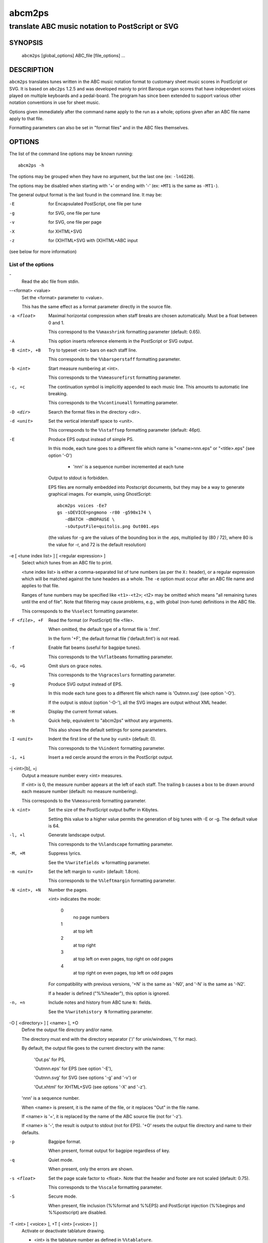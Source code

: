 ..
   Process this file with rst2man from python-docutils
   to generate a nroff manual page

=======
abcm2ps
=======

--------------------------------------------------
translate ABC music notation to PostScript or SVG
--------------------------------------------------

SYNOPSIS
========

  ``abcm2ps`` [global_options] ABC_file [file_options] ...

DESCRIPTION
===========

``abcm2ps`` translates tunes written in
the ABC music notation format to customary sheet music scores in
PostScript or SVG. It is based on ``abc2ps`` 1.2.5 and was
developed mainly to print Baroque organ scores that have
independent voices played on multiple keyboards and a
pedal-board. The program has since been extended to support
various other notation conventions in use for sheet music.

Options given immediately after the command name apply to
the run as a whole; options given after an ABC file name apply
to that file.

Formatting parameters can also be set in "format files" and
in the ABC files themselves.

OPTIONS
=======

The list of the command line options may be known running::

   abcm2ps -h

The options may be grouped when they have no argument, but the
last one (ex: ``-lnGI20``).

The options may be disabled when starting with '+' or ending with '-'
(ex: ``+MT1`` is the same as ``-MT1-``).

The general output format is the last found in the command line.
It may be:

-E    for Encapsulated PostScript, one file per tune

-g    for SVG, one file per tune

-v    for SVG, one file per page

-X    for XHTML+SVG

-z    for (X)HTML+SVG with (X)HTML+ABC input

(see below for more information)

List of the options
-------------------

\-
   Read the abc file from stdin.

\--<format> <value>
   Set the <format> parameter to <value>.

   This has the same effect as a format parameter
   directly in the source file.

-a <float>
   Maximal horizontal compression when staff breaks are
   chosen automatically. Must be a float between 0 and 1.

   This correspond to the ``%%maxshrink``
   formatting parameter (default: 0.65).

-A
   This option inserts reference elements in the PostScript
   or SVG output.

-B <int>, +B
   Try to typeset <int> bars on each staff line.

   This corresponds to the ``%%barsperstaff`` formatting parameter.

-b <int>
   Start measure numbering at <int>.

   This corresponds to the ``%%measurefirst`` formatting parameter.

-c, +c
   The continuation symbol is implicitly appended to each
   music line. This amounts to automatic line breaking.

   This corresponds to the ``%%continueall`` formatting parameter.

-D <dir>
    Search the format files in the directory <dir>.

-d <unit>
   Set the vertical interstaff space to <unit>.

   This corresponds to the ``%%staffsep`` formatting parameter
   (default: 46pt).

-E
   Produce EPS output instead of simple PS.

   In this mode, each tune goes to a different file which
   name is "<name>nnn.eps" or "<title>.eps" (see option '-O')

        - 'nnn' is a sequence number incremented at each tune

   Output to stdout is forbidden.

   EPS files are normally embedded into Postscript documents,
   but they may be a way to generate graphical images. For
   example, using GhostScript::

        abcm2ps voices -Ee7
        gs -sDEVICE=pngmono -r80 -g590x174 \
           -dBATCH -dNOPAUSE \
           -sOutputFile=quitolis.png Out001.eps

   \(the values for -g are the values of the bounding box in
   the .eps, multiplied by (80 / 72), where 80 is the value
   for -r, and 72 is the default resolution)

-e [ <tune index list> ] [ <regular expression> ]
   Select which tunes from an ABC file to print.

   <tune index list> is either a comma-separated list of tune
   numbers (as per the ``X:`` header), or a regular expression
   which will be matched against the tune headers as a whole.
   The ``-e`` option must occur after an ABC file
   name and applies to that file.

   Ranges of tune numbers may be specified like ``<t1>-<t2>``;
   <t2> may be omitted which means
   "all remaining tunes until the end of file". Note that
   filtering may cause problems, e.g., with global (non-tune)
   definitions in the ABC file.

   This corresponds to the ``%%select`` formatting parameter.

-F <file>, +F
    Read the format (or PostScript) file <file>.

    When omitted, the default type of a format file is '.fmt'.

    In the form '+F', the default format file ('default.fmt') is not
    read.

-f
   Enable flat beams (useful for bagpipe tunes).

   This corresponds to the ``%%flatbeams`` formatting parameter.

-G, +G
   Omit slurs on grace notes.

   This corresponds to the ``%%graceslurs`` formatting parameter.

-g
    Produce SVG output instead of EPS.

    In this mode each tune goes to a different file which name
    is 'Outnnn.svg' (see option '-O').

    If the output is stdout (option '-O-'), all the SVG images
    are output without XML header.

-H
    Display the current format values.

-h
   Quick help, equivalent to "abcm2ps" without any arguments.

   This also shows the default settings for some parameters.

-I <unit>
   Indent the first line of the tune by <unit> (default: 0).

   This corresponds to the ``%%indent`` formatting parameter.

-i, +i
    Insert a red cercle around the errors in the PostScript output.

-j <int>[b], +j
   Output a measure number every <int> measures.

   If <int> is 0, the measure number appears at the left of each staff.
   The trailing ``b`` causes a box to be drawn
   around each measure number (default: no measure numbering).

   This corresponds to the ``%%measurenb`` formatting parameter.

-k <int>
   Set the size of the PostScript output buffer in Kibytes.

   Setting this value to a higher value permits the
   generation of big tunes with -E or -g. The default value is 64.

-l, +l
   Generate landscape output.

   This corresponds to the ``%%landscape`` formatting parameter.

-M, +M
   Suppress lyrics.

   See the ``%%writefields w`` formatting parameter.

-m <unit>
   Set the left margin to <unit> (default: 1.8cm).

   This corresponds to the ``%%leftmargin`` formatting parameter.

-N <int>, +N
   Number the pages.

   <int> indicates the mode:

      0
         no page numbers
      1
         at top left
      2
         at top right
      3
         at top left on even pages, top right on odd pages
      4
         at top right on even pages, top left on odd pages

   For compatibility with previous versions, '+N' is the same as
   '-N0', and '-N' is the same as '-N2'.

   If a header is defined ("%%header"), this option is ignored.

-n, +n
   Include notes and history from ABC tune ``N:`` fields.

   See the ``%%writehistory N`` formatting parameter.

-O [ <directory> ] [ <name> ], +O
   Define the output file directory and/or name.

   The directory must end with the directory separator
   ('/' for unix/windows, '\\' for mac).

   By default, the output file goes to the current directory
   with the name:

      'Out.ps' for PS,

      'Outnnn.eps' for EPS (see option '-E'),

      'Outnnn.svg' for SVG (see options '-g' and '-v') or

      'Out.xhtml' for XHTML+SVG (see options '-X' and '-z').

   'nnn' is a sequence number.

   When <name> is present, it is the name of the file, or it
   replaces "Out" in the file name.

   If <name> is '=', it is replaced by the name of the ABC
   source file (not for '-z').

   If <name> is '-', the result is output to stdout (not for EPS).
   '+O' resets the output file directory and name to their defaults.

-p
   Bagpipe format.

   When present, format output for bagpipe regardless of key.

-q
   Quiet mode.

   When present, only the errors are shown.

-s <float>
   Set the page scale factor to <float>. Note that the header
   and footer are not scaled (default: 0.75).

   This corresponds to the ``%%scale`` formatting parameter.

-S
   Secure mode.

   When present, file inclusion (%%format and %%EPS) and PostScript
   injection (%%beginps and %%postscript) are disabled.

-T <int> [ <voice> ], +T [ <int> [<voice> ] ]
   Activate or deactivate tablature drawing.

   - <int> is the tablature number as defined in ``%%tablature``.
      There may be only 8 different tablatures.

   - <voice> is the voice name, full name or subname as found in V:.
      When absent, apply to all voices.

   Up to 4 such commands may be defined.

      Ex: '-T1flute +T2'

-V
   Show the version number.

-v
   Produce SVG output instead of simple PS.

   In this mode each page goes to a different file which name
   is 'Outnnn.svg' (see option '-O').

-w <unit>
   Adjust the right margin such that the staff width
   is <unit> (default: none).

   This corresponds to the ``%%staffwidth`` formatting parameter.

-X
   Produce XML+SVG output instead of simple PS.

   The default file name is 'Out.xhtml' (see option '-O').

-x, +x
   Include the ``X:`` tune number in the title.

   This corresponds to the ``%%writefields`` formatting parameter.

-z
   Produce SVG images from ABC embedded in markup language files
   (HTML, XHTML..).

   The source file is copied to the output file and the ABC sequences
   are converted to SVG images.
   The ABC sequences start by either ``%abc..`` or ``X:..``
   and stop on the first markup tag (``<..``).

   The generation creates one image per block, i.e. a music line
   or a text block. For a same rendering as the other SVG generation
   (-g, -v or -X), don't forget to set the line space to null, for
   example enclosing the ABC sequences by::

      <div style="line-height:0"> .. </div>

   There can be only one output file.

   Note that the default output file is 'Out.xhtml', so, don't
   forget to change the file type if you generate HTML (.html)
   or XML (.xml) files.

   See "sample8.html" for a source example.

-0, +0
   Split tunes across page breaks if necessary.

   This corresponds to the ``%%splittune`` formatting parameter.

-1, +1
   Output one tune per page.

   This corresponds to the ``%%oneperpage`` formatting parameter.

ADDITIONAL FEATURES
===================

Clefs
   Clefs can be given in ``K:`` and ``V:`` headers.
   The full syntax is::

      clef=<type><line>[+8|-8]

   "clef=" can be omitted when the <type> is a clef name.

   <type> denotes the clef type. It  may be:

   - A note pitch (``G``, ``C``, or ``F``)

      The pitch indicates which clef is meant:
      ``G`` is the treble clef,
      ``C`` the alto clef and
      ``F`` the bass clef.
      It also gives the name of the note that appears
      on the clef's line.

   - A clef name

      The available clef names are
      ``treble`` (clef gives the pitch for ``G``),
      ``alto`` or ``tenor`` (``C``), and
      ``bass`` (``F``).

   - ``perc`` or ``P``

      In percussion mode, accidentals change the glyphs used for
      note heads. By default, sharp notes are drawn as "x" and
      flat notes as circled "x".
      This may be changed by redefining the PostScript functions
      ``pshhd`` and ``pflhd``.

   - ``none``

      No clef will be displayed.

   The <line> gives the number of
   the line within the staff that the base clef will be written
   on. The default values are 2 for the treble clef, 3 for the
   alto clef, and 4 for the tenor and bass clefs.

   The "+8" and "-8"
   options draw an 8 above or below the staff, respectively.

   When no clef is specified, clef changes
   between "bass"
   and "treble" will be inserted
   automatically.

Multi-voice typesetting
   Multiple voices may be defined within the header or the
   tune using::

      V:<name> <definition> ...

   where <name> is a word consisting of letters and digits only
   (like "violin1"). In the tune body, the
   following notes refer to this voice until
   another "V:" is encountered.

   A <definition> can be one of:

   * "clef="...

      See above

   * "name="<name> or "nm="<name>

      The <name> will be
      displayed at the beginning of the first staff. It can
      contain "\\n" sequences
      which will force line breaks. If it contains
      whitespace it must be double-quoted.

   * "subname="<name> or "snm="<name>

      The <name> will be displayed at the beginning of all staves
      except for the first. It can
      contain "\\n" sequences
      which will force line breaks. If it contains
      whitespace it must be double-quoted.

   * "merge"

      The voice goes on the same staff as the previous voice.

   * "up" or "down"

      Forces the direction of the stems for the voice.

   * "dyn=up" or "dyn=down" or "dyn=auto"

      Forces positioning of dynamic marks (above or
      below the staff) or reverts to automatic positioning
      (the default).

   * "gstem=up" or "gstem=down" or "gstem=auto"

      Forces the direction of the stems of grace
      notes (always up or always down) or reverts to
      automatic positioning (the default).

   * "stem=auto"

      Reverts to automatic positioning of note stems
      (up or down) (the default).

   * "lyrics=up" or "lyrics=down" or "lyrics=auto"

      Places lyrics above or below the staff or
      reverts to automatic positioning (the default)

   * "gchord=up" or "gchord=down"

      Places guitar chords above (the default) or below the staff.

   * "stafflines="<value>

      Sets the number of lines on the staff in question. (default: 5)

   * "staffscale="<value>

      Sets the scale of the associated staff up to 3. (default: 1)

   All other definitions are ignored.

Definition of the staff system
   By default, each voice goes on its own
   staff. The ``%%staves <definition>``
   pseudo-comment can be used to control staff
   assignment. The <definition>
   consists of voice names (from ``V:``) and pairs of
   parentheses, braces or brackets.

   - When a voice name is not within a pair of
     special characters, it goes on a separate staff.

   - For voice names enclosed in brackets, a bracket
     is displayed at the beginning of each line that joins
     the staves of the voices in question.

   - For voice names enclosed in braces, all the
     voices go on two staves (keyboard score). There can be
     at most four voices between a single pair of braces.

   - For voice names enclosed in parentheses, all the
     voices appear on a single staff.

   The ``|`` character prevents measure bars from
   being drawn between two staves.
   If ``%%staves`` occurs in a tune, all the
   voices not mentioned will not be output at all.

   The ``%%score`` directive occurs in the ABC
   draft 2.0 standard and is similar to
   the ``%%staves`` specification described
   above. The rules are:

   - Voice names within parentheses form a "voice
     group" and go on a single staff. A voice name that is
     not within parentheses forms its own voice group and
     goes on a staff by itself.

   - Voice groups within braces form a "voice block"
     and are preceded by a big brace in the output. This is
     especially useful for keyboard music.

   - Voice groups or voice blocks within brackets
     form a "voice block" and will be preceded by a big
     bracket in the output.

   - If a ``|`` character occurs between two
     voice groups or voice blocks, the bar lines in all of
     the associated staves will be continuous.

   - A single voice surrounded by two voice groups
     can be preceded by an asterisk to make it into a
     "floating" voice. This means that, for each note of the
     voice, a separate decision is made whether it is printed
     on the preceding or the following voice group's staff.

   - Voices that appear in the tune body but not in
     the ``%%score`` directive will not be output at
     all. If there is no ``%%score`` directive, each
     voice will be output on its own staff.

   - A ``%%score`` directive inside a tune
     resets the mechanism so voices can be removed or added.

Voice overlay
   You can add notes to a staff without introducing a
   complete extra voice by using the ampersand
   (``&``).  A single measure can be split into two voices like::

      |F2A2Bc&F2c2bc|

   The ``(&...&...&)`` construction allows splitting multiple
   measures::

     |!f!(&GG<G|GG F=E| E2  E(_D/E)|_D D  C      D |C4- |C
        &DC<C|CC_D C|=B,2_B,B,   |_A,A,(G,/A,/)B,|F,4-|F,&)zzD=E|

   A double ampersand (``&&``) will allow
   overlaying more than two lines of music but this feature has
   not yet been implemented.

Lyrics
   Aligned lyrics under a staff are written as a
   ``w:`` line directly below the staff line. For example::

      edc2 edc2|
      w:Three blind mice, three blind mice

   Each word in the ``w:`` line (delimited by
   blanks) is associated with one note, in sequence. The
   following special symbols modify this behaviour:

   ``*``
      Skips one note.

   ``-``
      Splits a word into two syllables which are
      associated with two adjacent notes. A "-" is drawn
      between them.

   ``|``
      Advances to the next bar line.

   ``~``
      Is output as a space, but unites two words so
      they appear under a single note.

   ``_``
      Draws a thin underscore from the previous note
      to the next.

   To include more than one line of lyrics, use
   multiple ``w:`` lines. To include hyphens without
   splitting a word over multiple notes,
   use ``\-``.

   If a word starts with a digit, this is interpreted as a
   stanza number and outdented a bit to the left.

Slurs and ties
   The direction of slurs and ties may be controlled using
   the "(," / "('" and "-," / "-'" constructions.

Microtone pitches
   Microtone pitches are indicated by a fraction after an
   accidental, as in ``^3/4c``. When omitted, the
   numerator defaultes to 1 and the denominator to 2
   (so ``^/c`` is the same as ``^1/2c``). The
   numerator and denominator values may not exceed 256. There
   is built-in support for quarter-tone accidentals (1/2 and
   3/2 sharps and flats); for other values, rendering functions
   must be defined using ``%%postscript``.

EPS inclusion
   EPS files may be included inside tunes using the
   pseudo-comment ``%%EPS <file>``.

SEE ALSO
========

A brief introduction referencing further documentation is
installed in <docdir>/abcm2ps/README.md.

The ABC music notation is at http://abcnotation.com/.

Especially, you may find a discussion of differences with the
ABC standard at http://moinejf.free.fr/abcm2ps-doc/features.html
and a list of formatting options at http://moinejf.free.fr/abcm2ps-doc/.

AUTHOR
======

``abcm2ps`` was written by Jean-François Moine <http://moinejf.free.fr/>
starting from ``abc2ps`` by Michael Methfessel.

Parts of this manual have been written by Anselm Lingnau
<lingnau@debian.org> for the ``Debian`` system.

Permission is granted to copy, distribute and/or modify this
document as long as its origin is not misrepresented.
